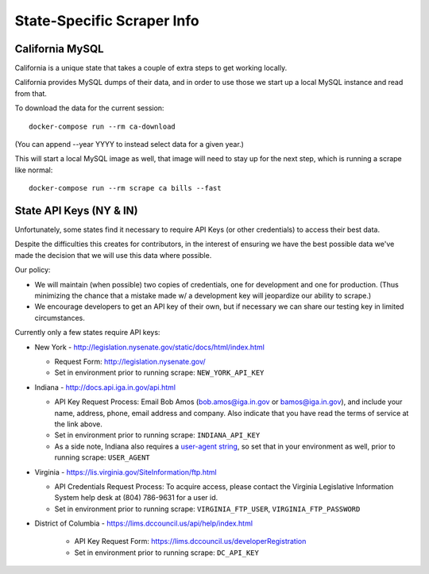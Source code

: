 State-Specific Scraper Info
===========================


California MySQL
----------------

California is a unique state that takes a couple of extra steps to get working locally.

California provides MySQL dumps of their data, and in order to use those we start up a local MySQL instance and read from that.

To download the data for the current session::

  docker-compose run --rm ca-download

(You can append --year YYYY to instead select data for a given year.)

This will start a local MySQL image as well, that image will need to stay up for the next step, which is running a scrape like normal::

  docker-compose run --rm scrape ca bills --fast



State API Keys (NY & IN)
------------------------

Unfortunately, some states find it necessary to require API Keys (or other credentials) to access their best data.

Despite the difficulties this creates for contributors, in the interest of ensuring we have the best possible data we've made the decision that we will use this data where possible.

Our policy:

* We will maintain (when possible) two copies of credentials, one for development and one for production.  (Thus minimizing the chance that a mistake made w/ a development key will jeopardize our ability to scrape.)
* We encourage developers to get an API key of their own, but if necessary we can share our testing key in limited circumstances.

Currently only a few states require API keys:

* New York - http://legislation.nysenate.gov/static/docs/html/index.html

  * Request Form: http://legislation.nysenate.gov/
  * Set in environment prior to running scrape: ``NEW_YORK_API_KEY``

* Indiana - http://docs.api.iga.in.gov/api.html

  * API Key Request Process: Email Bob Amos (bob.amos@iga.in.gov or bamos@iga.in.gov), and include your name, address, phone, email address and company. Also indicate that you have read the terms of service at the link above.
  * Set in environment prior to running scrape: ``INDIANA_API_KEY``
  * As a side note, Indiana also requires a `user-agent string <https://developer.mozilla.org/en-US/docs/Web/HTTP/Headers/User-Agent>`_, so set that in your environment as well, prior to running scrape: ``USER_AGENT``

* Virginia - https://lis.virginia.gov/SiteInformation/ftp.html

  * API Credentials Request Process: To acquire access, please contact the Virginia Legislative Information System help desk at (804) 786-9631 for a user id.
  * Set in environment prior to running scrape: ``VIRGINIA_FTP_USER``, ``VIRGINIA_FTP_PASSWORD``

* District of Columbia - https://lims.dccouncil.us/api/help/index.html

    * API Key Request Form: https://lims.dccouncil.us/developerRegistration
    * Set in environment prior to running scrape: ``DC_API_KEY``

